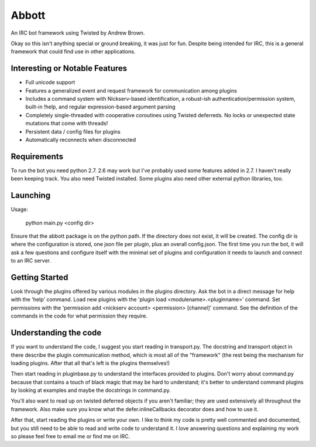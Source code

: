Abbott
======

An IRC bot framework using Twisted by Andrew Brown.

Okay so this isn't anything special or ground breaking, it was just for fun.
Despite being intended for IRC, this is a general framework that could find use
in other applications.

Interesting or Notable Features
-------------------------------

* Full unicode support
* Features a generalized event and request framework for communication among
  plugins
* Includes a command system with Nickserv-based identification, a robust-ish
  authentication/permission system, built-in !help, and regular
  expression-based argument parsing
* Completely single-threaded with cooperative coroutines using Twisted
  deferreds. No locks or unexpected state mutations that come with threads!
* Persistent data / config files for plugins
* Automatically reconnects when disconnected

Requirements
------------

To run the bot you need python 2.7. 2.6 may work but I've probably used some
features added in 2.7. I haven't really been keeping track. You also need
Twisted installed. Some plugins also need other external python libraries, too.

Launching
---------

Usage:

    python main.py <config dir>

Ensure that the abbott package is on the python path. If the directory does not
exist, it will be created. The config dir is where the configuration is stored,
one json file per plugin, plus an overall config.json. The first time you run
the bot, it will ask a few questions and configure itself with the minimal set
of plugins and configuration it needs to launch and connect to an IRC server.

Getting Started
---------------

Look through the plugins offered by various modules in the plugins directory.
Ask the bot in a direct message for help with the 'help' command. Load new
plugins with the 'plugin load <modulename>.<pluginname>' command. Set
permissions with the 'permission add <nickserv account> <permission> [channel]'
command. See the definition of the commands in the code for what permission
they require.

Understanding the code
----------------------

If you want to understand the code, I suggest you start reading in
transport.py. The docstring and transport object in there describe the plugin
communication method, which is most all of the "framework" (the rest being the
mechanism for loading plugins. After that all that's left is the plugins
themselves!)

Then start reading in pluginbase.py to understand the interfaces provided to
plugins. Don't worry about command.py because that contains a touch of black
magic that may be hard to understand; it's better to understand command plugins
by looking at examples and maybe the docstrings in command.py.

You'll also want to read up on twisted deferred objects if you aren't familiar;
they are used extensively all throughout the framework. Also make sure you know
what the defer.inlineCallbacks decorator does and how to use it.

After that, start reading the plugins or write your own. I like to think my
code is pretty well commented and documented, but you still need to be able to
read and write code to understand it. I love answering questions and explaining
my work so please feel free to email me or find me on IRC.
